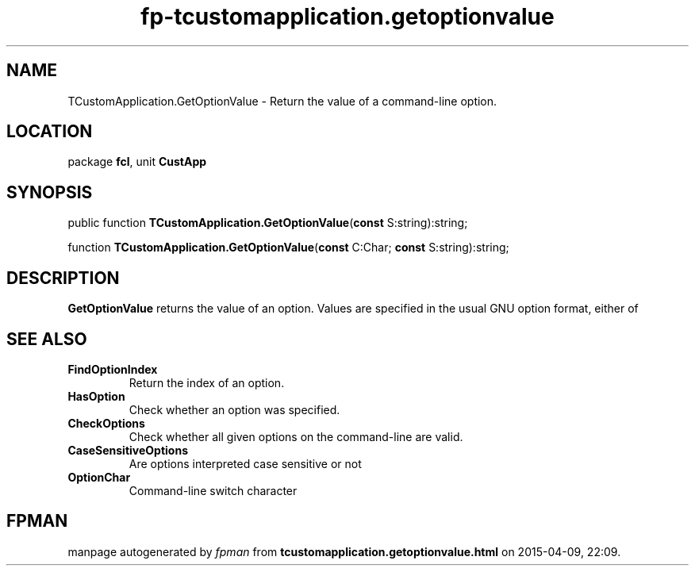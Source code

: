 .\" file autogenerated by fpman
.TH "fp-tcustomapplication.getoptionvalue" 3 "2014-03-14" "fpman" "Free Pascal Programmer's Manual"
.SH NAME
TCustomApplication.GetOptionValue - Return the value of a command-line option.
.SH LOCATION
package \fBfcl\fR, unit \fBCustApp\fR
.SH SYNOPSIS
public function \fBTCustomApplication.GetOptionValue\fR(\fBconst\fR S:string):string;

function \fBTCustomApplication.GetOptionValue\fR(\fBconst\fR C:Char; \fBconst\fR S:string):string;
.SH DESCRIPTION
\fBGetOptionValue\fR returns the value of an option. Values are specified in the usual GNU option format, either of


.SH SEE ALSO
.TP
.B FindOptionIndex
Return the index of an option.
.TP
.B HasOption
Check whether an option was specified.
.TP
.B CheckOptions
Check whether all given options on the command-line are valid.
.TP
.B CaseSensitiveOptions
Are options interpreted case sensitive or not
.TP
.B OptionChar
Command-line switch character

.SH FPMAN
manpage autogenerated by \fIfpman\fR from \fBtcustomapplication.getoptionvalue.html\fR on 2015-04-09, 22:09.

